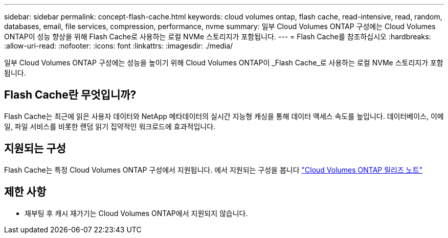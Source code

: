 ---
sidebar: sidebar 
permalink: concept-flash-cache.html 
keywords: cloud volumes ontap, flash cache, read-intensive, read, random, databases, email, file services, compression, performance, nvme 
summary: 일부 Cloud Volumes ONTAP 구성에는 Cloud Volumes ONTAP이 성능 향상을 위해 Flash Cache로 사용하는 로컬 NVMe 스토리지가 포함됩니다. 
---
= Flash Cache를 참조하십시오
:hardbreaks:
:allow-uri-read: 
:nofooter: 
:icons: font
:linkattrs: 
:imagesdir: ./media/


[role="lead"]
일부 Cloud Volumes ONTAP 구성에는 성능을 높이기 위해 Cloud Volumes ONTAP이 _Flash Cache_로 사용하는 로컬 NVMe 스토리지가 포함됩니다.



== Flash Cache란 무엇입니까?

Flash Cache는 최근에 읽은 사용자 데이터와 NetApp 메타데이터의 실시간 지능형 캐싱을 통해 데이터 액세스 속도를 높입니다. 데이터베이스, 이메일, 파일 서비스를 비롯한 랜덤 읽기 집약적인 워크로드에 효과적입니다.



== 지원되는 구성

Flash Cache는 특정 Cloud Volumes ONTAP 구성에서 지원됩니다. 에서 지원되는 구성을 봅니다 https://docs.netapp.com/us-en/cloud-volumes-ontap-relnotes/index.html["Cloud Volumes ONTAP 릴리즈 노트"^]



== 제한 사항

ifdef::aws[]

* AWS에서 Cloud Volumes ONTAP 9.12.0 이전 버전용 Flash Cache를 구성할 경우 Flash Cache의 성능 향상을 활용하려면 모든 볼륨에서 압축을 비활성화해야 합니다. Cloud Volumes ONTAP 9.12.1 이상으로 구축하거나 업그레이드할 때 압축을 해제하지 않아도 됩니다.
+
BlueXP에서 볼륨을 생성할 때 스토리지 효율성 없음 을 선택하거나 볼륨을 생성한 후 를 선택합니다 http://docs.netapp.com/ontap-9/topic/com.netapp.doc.dot-cm-vsmg/GUID-8508A4CB-DB43-4D0D-97EB-859F58B29054.html["CLI를 사용하여 데이터 압축을 비활성화합니다"^].



endif::aws[]

* 재부팅 후 캐시 재가기는 Cloud Volumes ONTAP에서 지원되지 않습니다.

